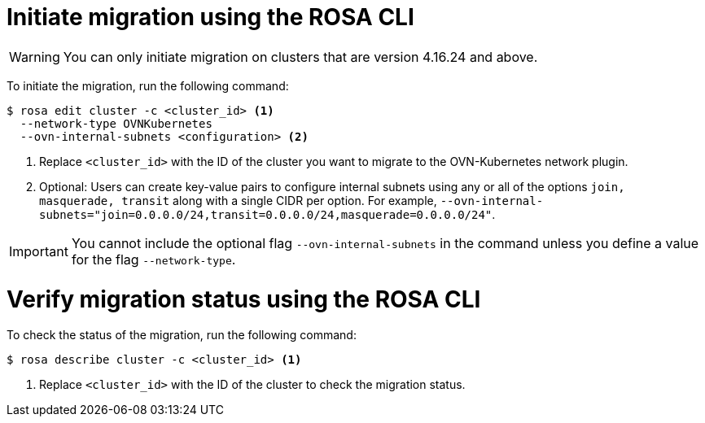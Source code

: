 // Module included in the following assemblies:
//networking/ovn_kubernetes_network_provider/migrate-from-openshift-sdn.adoc

:_mod-docs-content-type: PROCEDURE
[id="migrate-sdn-ovn-cli_{context}"]
= Initiate migration using the ROSA CLI

[WARNING]
====
You can only initiate migration on clusters that are version 4.16.24 and above.
====

To initiate the migration, run the following command:
[source,terminal]
----
$ rosa edit cluster -c <cluster_id> <1>
  --network-type OVNKubernetes
  --ovn-internal-subnets <configuration> <2>
----
<1> Replace `<cluster_id>` with the ID of the cluster you want to migrate to the OVN-Kubernetes network plugin.
<2> Optional: Users can create key-value pairs to configure internal subnets using any or all of the options `join, masquerade, transit` along with a single CIDR per option. For example, `--ovn-internal-subnets="join=0.0.0.0/24,transit=0.0.0.0/24,masquerade=0.0.0.0/24"`.

[IMPORTANT]
====
You cannot include the optional flag `--ovn-internal-subnets` in the command unless you define a value for the flag `--network-type`.
====

:_mod-docs-content-type: PROCEDURE
[id="verify-sdn-ovn_{context}"]
= Verify migration status using the ROSA CLI

To check the status of the migration, run the following command:
[source,terminal]
----
$ rosa describe cluster -c <cluster_id> <1>
----
<1> Replace `<cluster_id>` with the ID of the cluster to check the migration status.